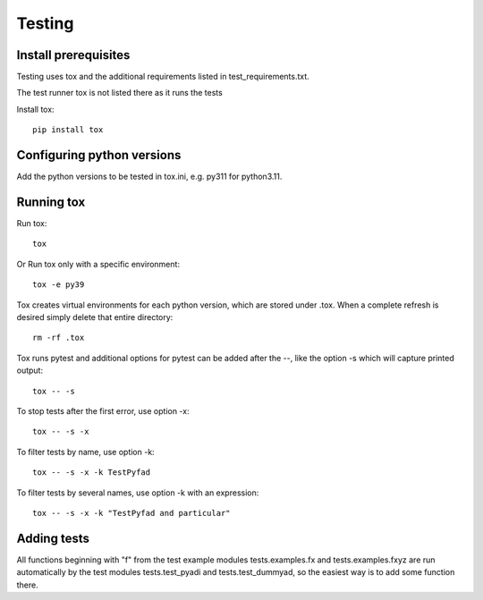Testing
*******

Install prerequisites
=====================

Testing uses tox and the additional requirements listed in
test_requirements.txt.

The test runner tox is not listed there as it runs the tests

Install tox::

  pip install tox

Configuring python versions
===========================

Add the python versions to be tested in tox.ini, e.g. py311 for
python3.11.

Running tox
===========

Run tox::

  tox

Or Run tox only with a specific environment::

  tox -e py39

Tox creates virtual environments for each python version, which are
stored under .tox. When a complete refresh is desired simply delete
that entire directory::

  rm -rf .tox

Tox runs pytest and additional options for pytest can be added after
the --, like the option -s which will capture printed output::

  tox -- -s

To stop tests after the first error, use option -x::

  tox -- -s -x

To filter tests by name, use option -k::

  tox -- -s -x -k TestPyfad

To filter tests by several names, use option -k with an expression::

  tox -- -s -x -k "TestPyfad and particular"


Adding tests
============

All functions beginning with "f" from the test example modules
tests.examples.fx and tests.examples.fxyz are run automatically by the
test modules tests.test_pyadi and tests.test_dummyad, so the easiest
way is to add some function there.
